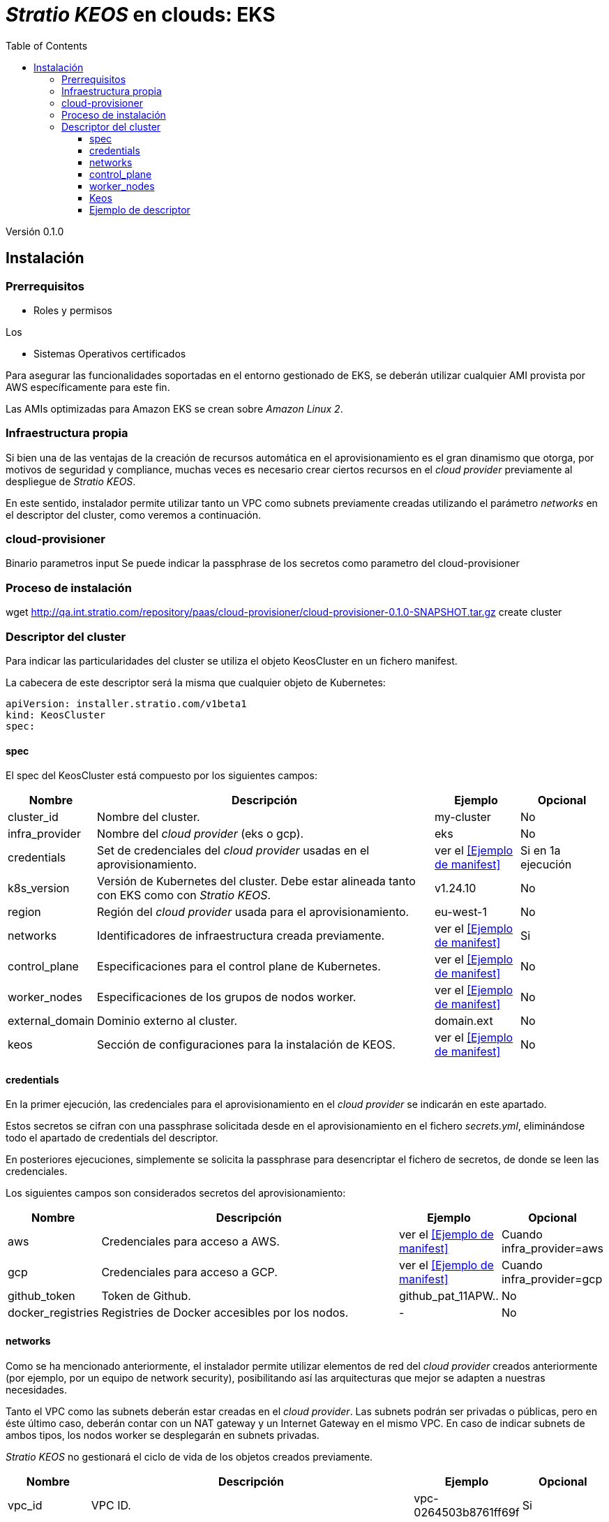 :toc: left
:toclevels: 4

= _Stratio KEOS_ en clouds: EKS

Versión 0.1.0

== Instalación

=== Prerrequisitos

* Roles y permisos

Los 

* Sistemas Operativos certificados

Para asegurar las funcionalidades soportadas en el entorno gestionado de EKS, se deberán utilizar cualquier AMI provista por AWS específicamente para este fin.

Las AMIs optimizadas para Amazon EKS se crean sobre _Amazon Linux 2_.

=== Infraestructura propia

Si bien una de las ventajas de la creación de recursos automática en el aprovisionamiento es el gran dinamismo que otorga, por motivos de seguridad y compliance, muchas veces es necesario crear ciertos recursos en el _cloud provider_ previamente al despliegue de _Stratio KEOS_.

En este sentido, instalador permite utilizar tanto un VPC como subnets previamente creadas utilizando el parámetro _networks_ en el descriptor del cluster, como veremos a continuación.

=== cloud-provisioner

Binario
parametros
input
Se puede indicar la passphrase de los secretos como parametro del cloud-provisioner

=== Proceso de instalación

wget http://qa.int.stratio.com/repository/paas/cloud-provisioner/cloud-provisioner-0.1.0-SNAPSHOT.tar.gz
create cluster

=== Descriptor del cluster

Para indicar las particularidades del cluster se utiliza el objeto KeosCluster en un fichero manifest.

La cabecera de este descriptor será la misma que cualquier objeto de Kubernetes:

----
apiVersion: installer.stratio.com/v1beta1
kind: KeosCluster
spec:
----


==== spec

El spec del KeosCluster está compuesto por los siguientes campos:

[cols="1,4,1,1"]
|===
^|Nombre ^|Descripción ^|Ejemplo ^|Opcional

|cluster_id
|Nombre del cluster.
|my-cluster
|No

|infra_provider
|Nombre del _cloud provider_ (eks o gcp).
|eks
|No

|credentials
|Set de credenciales del _cloud provider_ usadas en el aprovisionamiento.
|ver el <<Ejemplo de manifest>>
|Si en 1a ejecución

|k8s_version
|Versión de Kubernetes del cluster. Debe estar alineada tanto con EKS como con _Stratio KEOS_.
|v1.24.10
|No

|region
|Región del _cloud provider_ usada para el aprovisionamiento.
|eu-west-1
|No

|networks
|Identificadores de infraestructura creada previamente.
|ver el <<Ejemplo de manifest>>
|Si

|control_plane
|Especificaciones para el control plane de Kubernetes.
|ver el <<Ejemplo de manifest>>
|No

|worker_nodes
|Especificaciones de los grupos de nodos worker.
|ver el <<Ejemplo de manifest>>
|No

|external_domain
|Dominio externo al cluster.
|domain.ext
|No

|keos
|Sección de configuraciones para la instalación de KEOS.
|ver el <<Ejemplo de manifest>>
|No

|===

==== credentials

En la primer ejecución, las credenciales para el aprovisionamiento en el _cloud provider_ se indicarán en este apartado.

Estos secretos se cifran con una passphrase solicitada desde en el aprovisionamiento en el fichero _secrets.yml_, eliminándose todo el apartado de credentials del descriptor.

En posteriores ejecuciones, simplemente se solicita la passphrase para desencriptar el fichero de secretos, de donde se leen las credenciales.

Los siguientes campos son considerados secretos del aprovisionamiento:

[cols="1,4,1,1"]
|===
^|Nombre ^|Descripción ^|Ejemplo ^|Opcional

|aws
|Credenciales para acceso a AWS.
|ver el <<Ejemplo de manifest>>
|Cuando infra_provider=aws

|gcp
|Credenciales para acceso a GCP.
|ver el <<Ejemplo de manifest>>
|Cuando infra_provider=gcp

|github_token
|Token de Github.
|github_pat_11APW..
|No

|docker_registries
|Registries de Docker accesibles por los nodos.
|-
|No

|===

==== networks

Como se ha mencionado anteriormente, el instalador permite utilizar elementos de red del _cloud provider_ creados anteriormente (por ejemplo, por un equipo de network security), posibilitando así las arquitecturas que mejor se adapten a nuestras necesidades.

Tanto el VPC como las subnets deberán estar creadas en el _cloud provider_. Las subnets podrán ser privadas o públicas, pero en éste último caso, deberán contar con un NAT gateway y un Internet Gateway en el mismo VPC. En caso de indicar subnets de ambos tipos, los nodos worker se desplegarán en subnets privadas.

_Stratio KEOS_ no gestionará el ciclo de vida de los objetos creados previamente.

[cols="1,4,1,1"]
|===
^|Nombre ^|Descripción ^|Ejemplo ^|Opcional

|vpc_id
|VPC ID.
|vpc-0264503b8761ff69f
|Si

|subnets
|Array de subnet's IDs.
|- subnet_id: subnet-0df75719e234f6615
|Si

|===

==== control_plane

En este apartado se indican las particularidades para el control plane de Kubernetes.

[cols="1,4,1,1"]
|===
^|Nombre ^|Descripción ^|Ejemplo ^|Opcional

|aws
|Valores específicos para el loggin de EKS.
a|
[.small]
----
logging:
  api_server: true
----
|No

|managed
|Indica si el control-plane es o no gestionado en el _cloud provider_.
|true
|No

|===

==== worker_nodes

En este apartado se especifican los grupos de nodos worker y sus características.

Las imágenes utilizadas deberán estar soportadas por EKS (ver https://repost.aws/knowledge-center/eks-custom-linux-ami[creación de AMI personalizadas]).

[cols="1,4,1,1"]
|===
^|Nombre ^|Descripción ^|Ejemplo ^|Opcional

|name
|Nombre del grupo. Se utilizará como prefijo de las instancias.
|eks-prod-gpu
|Si

|quantity
|Cantidad de nodos del grupo. Se recomienda que sea múltiplo de 3 para no tener zonas desbalanceadas.
|15
|Si

|size
|Tipo de instancia.
|t3.medium
|Si

|max_size / min_size
|Máximo y mínimo número de instancias para el autoescalado.
|6 / 18.
|No

|az
|Zona para todo el grupo (invalida el parámetro zone_distribution).
|eu-east-1a
|No

|zone_distribution
|Indica si los nodos se repartirán equitativamente en las zonas (por defecto) o no.
|unbalanced
|No

|node_image
|Imágen de instancia utilizada para los nodos worker.
|ami-0de933c15c9b49fb5
|No

|labels
|Etiquetas de Kubernetes para los nodos worker.
a|
[.small]
----
labels:
  disktype: standard
  gpus: true
----
|No

|root_volume
|Particularidades del volúmen como tamaño, tipo y encripción.
a|
[.small]
----
root_volume:
  size: 50
  type: gp2
  encrypted: true
----
|No

|ssh_key
|Clave ssh pública para acceso a los nodos worker. Debe estar creada en AWS previamente. Se recomienda no añadir ninguna clave ssh a los nodos.
|prod-key
|No

|===

==== Keos

Los parámetros para la fase del keos-installer se indicarán en este apartado.

[cols="1,4,1,1"]
|===
^|Nombre ^|Descripción ^|Ejemplo ^|Opcional

|flavour
|Sabor de instalación, que indica tamaño del cluster y resiliencia. Por defecto es "production".
|development
|No

|version
|Versión del keos-installer.
|0.8.0
|Si

|===

==== Ejemplo de descriptor

[.small]
----
---
apiVersion: installer.stratio.com/v1beta1
kind: KeosCluster
spec:
  cluster_id: eks-prod
  infra_provider: aws
  credentials:
    aws:
      region: eu-west-1
      access_key: access_key
      account: '328367555918'
      secret_key: secret_key
    github_token: github_pat_11APW..
  k8s_version: v1.24.15
  region: eu-west-1
  networks:
    vpc_id: vpc-0264503b8761ff69f
    subnets:
      - subnet_id: subnet-0416da6767f911229
      - subnet_id: subnet-0b2f81b89456dfdfd
      - subnet_id: subnet-0df75719e234f6615
  docker_registries:
    - url: 268367799111.dkr.ecr.eu-west-1.amazonaws.com/keos
      auth_required: false
      type: ecr
      keos_registry: true
    - auth_required: true
      url: XXYYZZ.dkr.ecr.eu-west-1.amazonaws.com/keos
  control_plane:
    aws:
      logging:
        api_server: true
    managed: true
    node_image:  ami-0de933c15c9b49fb5
    highly_available: true
    size: t3.medium
  worker_nodes:
    - name: eks-prod-xlarge
      quantity: 6
      max_size: 18
      min_size: 6
      size: m6i.xlarge
      labels:
        disktype: standard
      root_volume:
        size: 50
        type: gp2
        encrypted: true
      ssh_key: stg-key
    - name: eks-prod-medium-spot
      quantity: 4
      zone_distribution: unbalanced
      size: t3.medium
      spot: true
      labels:
        disktype: standard
    - name: eks-prod-medium-az
      quantity: 3
      size: t3.medium
      az: eu-west-1c
      node_image:  ami-0de933c15c9b49fb5
  external_domain: domain.ext
  keos:
    domain: cluster.local
    flavour: production
    version: 0.8.2
---
----




